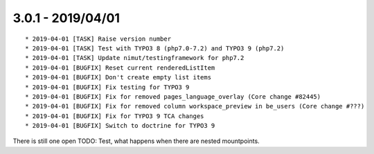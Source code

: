 

3.0.1 - 2019/04/01
------------------

::

	* 2019-04-01 [TASK] Raise version number
	* 2019-04-01 [TASK] Test with TYPO3 8 (php7.0-7.2) and TYPO3 9 (php7.2)
	* 2019-04-01 [TASK] Update nimut/testingframework for php7.2
	* 2019-04-01 [BUGFIX] Reset current renderedListItem
	* 2019-04-01 [BUGFIX] Don't create empty list items
	* 2019-04-01 [BUGFIX] Fix testing for TYPO3 9
	* 2019-04-01 [BUGFIX] Fix for removed pages_language_overlay (Core change #82445)
	* 2019-04-01 [BUGFIX] Fix for removed column workspace_preview in be_users (Core change #???)
	* 2019-04-01 [BUGFIX] Fix for TYPO3 9 TCA changes
	* 2019-04-01 [BUGFIX] Switch to doctrine for TYPO3 9

There is still one open TODO: Test, what happens when there are nested mountpoints.
